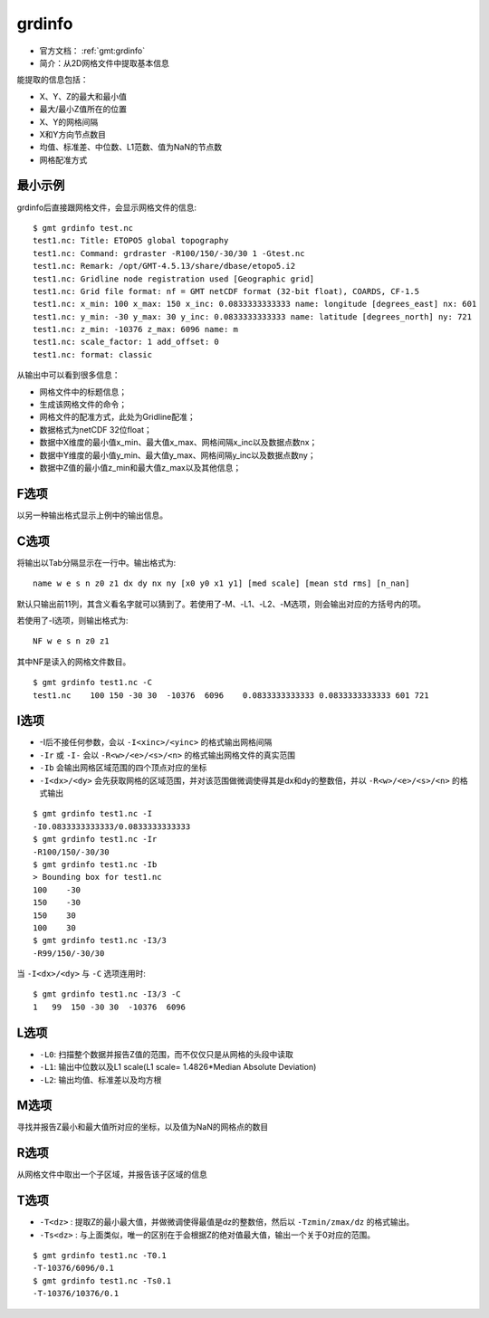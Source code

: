 .. index:: ! grdinfo

grdinfo
=======

- 官方文档： :ref:`gmt:grdinfo`
- 简介：从2D网格文件中提取基本信息

能提取的信息包括：

- X、Y、Z的最大和最小值
- 最大/最小Z值所在的位置
- X、Y的网格间隔
- X和Y方向节点数目
- 均值、标准差、中位数、L1范数、值为NaN的节点数
- 网格配准方式

最小示例
--------

grdinfo后直接跟网格文件，会显示网格文件的信息::

    $ gmt grdinfo test.nc
    test1.nc: Title: ETOPO5 global topography
    test1.nc: Command: grdraster -R100/150/-30/30 1 -Gtest.nc
    test1.nc: Remark: /opt/GMT-4.5.13/share/dbase/etopo5.i2
    test1.nc: Gridline node registration used [Geographic grid]
    test1.nc: Grid file format: nf = GMT netCDF format (32-bit float), COARDS, CF-1.5
    test1.nc: x_min: 100 x_max: 150 x_inc: 0.0833333333333 name: longitude [degrees_east] nx: 601
    test1.nc: y_min: -30 y_max: 30 y_inc: 0.0833333333333 name: latitude [degrees_north] ny: 721
    test1.nc: z_min: -10376 z_max: 6096 name: m
    test1.nc: scale_factor: 1 add_offset: 0
    test1.nc: format: classic

从输出中可以看到很多信息：

- 网格文件中的标题信息；
- 生成该网格文件的命令；
- 网格文件的配准方式，此处为Gridline配准；
- 数据格式为netCDF 32位float；
- 数据中X维度的最小值x_min、最大值x_max、网格间隔x_inc以及数据点数nx；
- 数据中Y维度的最小值y_min、最大值y_max、网格间隔y_inc以及数据点数ny；
- 数据中Z值的最小值z_min和最大值z_max以及其他信息；

F选项
-----

以另一种输出格式显示上例中的输出信息。

C选项
-----

将输出以Tab分隔显示在一行中。输出格式为::

    name w e s n z0 z1 dx dy nx ny [x0 y0 x1 y1] [med scale] [mean std rms] [n_nan]

默认只输出前11列，其含义看名字就可以猜到了。若使用了-M、-L1、-L2、-M选项，则会输出对应的方括号内的项。

若使用了-I选项，则输出格式为::

    NF w e s n z0 z1

其中NF是读入的网格文件数目。

::

    $ gmt grdinfo test1.nc -C
    test1.nc    100 150 -30 30  -10376  6096    0.0833333333333 0.0833333333333 601 721

I选项
-----

- -I后不接任何参数，会以 ``-I<xinc>/<yinc>`` 的格式输出网格间隔
- ``-Ir`` 或 ``-I-`` 会以 ``-R<w>/<e>/<s>/<n>`` 的格式输出网格文件的真实范围
- ``-Ib`` 会输出网格区域范围的四个顶点对应的坐标
- ``-I<dx>/<dy>`` 会先获取网格的区域范围，并对该范围做微调使得其是dx和dy的整数倍，并以 ``-R<w>/<e>/<s>/<n>`` 的格式输出

::

     $ gmt grdinfo test1.nc -I
     -I0.0833333333333/0.0833333333333
     $ gmt grdinfo test1.nc -Ir
     -R100/150/-30/30
     $ gmt grdinfo test1.nc -Ib
     > Bounding box for test1.nc
     100    -30
     150    -30
     150    30
     100    30
     $ gmt grdinfo test1.nc -I3/3
     -R99/150/-30/30

当 ``-I<dx>/<dy>`` 与 ``-C`` 选项连用时::

    $ gmt grdinfo test1.nc -I3/3 -C
    1   99  150 -30 30  -10376  6096

L选项
-----

- ``-L0``: 扫描整个数据并报告Z值的范围，而不仅仅只是从网格的头段中读取
- ``-L1``: 输出中位数以及L1 scale(L1 scale= 1.4826\*Median Absolute Deviation)
- ``-L2``: 输出均值、标准差以及均方根

M选项
-----

寻找并报告Z最小和最大值所对应的坐标，以及值为NaN的网格点的数目

R选项
-----

从网格文件中取出一个子区域，并报告该子区域的信息

T选项
-----

- ``-T<dz>`` : 提取Z的最小最大值，并做微调使得最值是dz的整数倍，然后以 ``-Tzmin/zmax/dz`` 的格式输出。
- ``-Ts<dz>`` : 与上面类似，唯一的区别在于会根据Z的绝对值最大值，输出一个关于0对应的范围。

::

    $ gmt grdinfo test1.nc -T0.1
    -T-10376/6096/0.1
    $ gmt grdinfo test1.nc -Ts0.1
    -T-10376/10376/0.1
